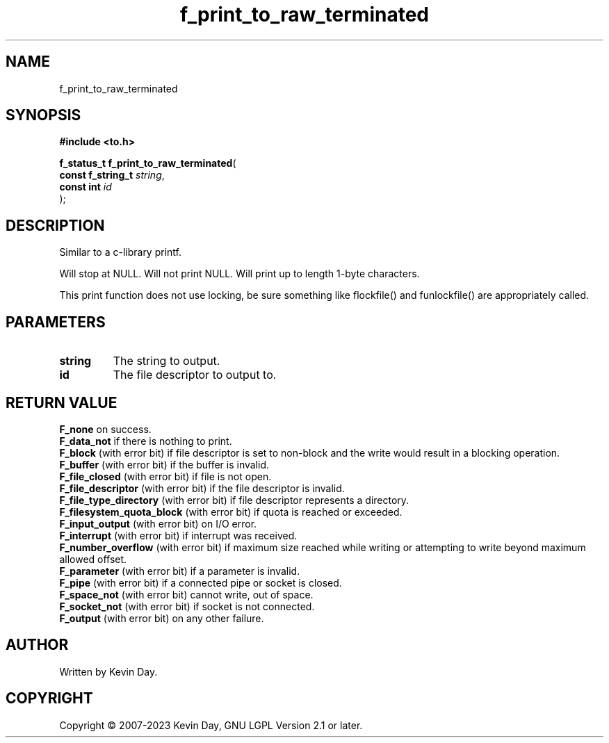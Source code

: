 .TH f_print_to_raw_terminated "3" "July 2023" "FLL - Featureless Linux Library 0.6.6" "Library Functions"
.SH "NAME"
f_print_to_raw_terminated
.SH SYNOPSIS
.nf
.B #include <to.h>
.sp
\fBf_status_t f_print_to_raw_terminated\fP(
    \fBconst f_string_t \fP\fIstring\fP,
    \fBconst int        \fP\fIid\fP
);
.fi
.SH DESCRIPTION
.PP
Similar to a c-library printf.
.PP
Will stop at NULL. Will not print NULL. Will print up to length 1-byte characters.
.PP
This print function does not use locking, be sure something like flockfile() and funlockfile() are appropriately called.
.SH PARAMETERS
.TP
.B string
The string to output.

.TP
.B id
The file descriptor to output to.

.SH RETURN VALUE
.PP
\fBF_none\fP on success.
.br
\fBF_data_not\fP if there is nothing to print.
.br
\fBF_block\fP (with error bit) if file descriptor is set to non-block and the write would result in a blocking operation.
.br
\fBF_buffer\fP (with error bit) if the buffer is invalid.
.br
\fBF_file_closed\fP (with error bit) if file is not open.
.br
\fBF_file_descriptor\fP (with error bit) if the file descriptor is invalid.
.br
\fBF_file_type_directory\fP (with error bit) if file descriptor represents a directory.
.br
\fBF_filesystem_quota_block\fP (with error bit) if quota is reached or exceeded.
.br
\fBF_input_output\fP (with error bit) on I/O error.
.br
\fBF_interrupt\fP (with error bit) if interrupt was received.
.br
\fBF_number_overflow\fP (with error bit) if maximum size reached while writing or attempting to write beyond maximum allowed offset.
.br
\fBF_parameter\fP (with error bit) if a parameter is invalid.
.br
\fBF_pipe\fP (with error bit) if a connected pipe or socket is closed.
.br
\fBF_space_not\fP (with error bit) cannot write, out of space.
.br
\fBF_socket_not\fP (with error bit) if socket is not connected.
.br
\fBF_output\fP (with error bit) on any other failure.
.SH AUTHOR
Written by Kevin Day.
.SH COPYRIGHT
.PP
Copyright \(co 2007-2023 Kevin Day, GNU LGPL Version 2.1 or later.
